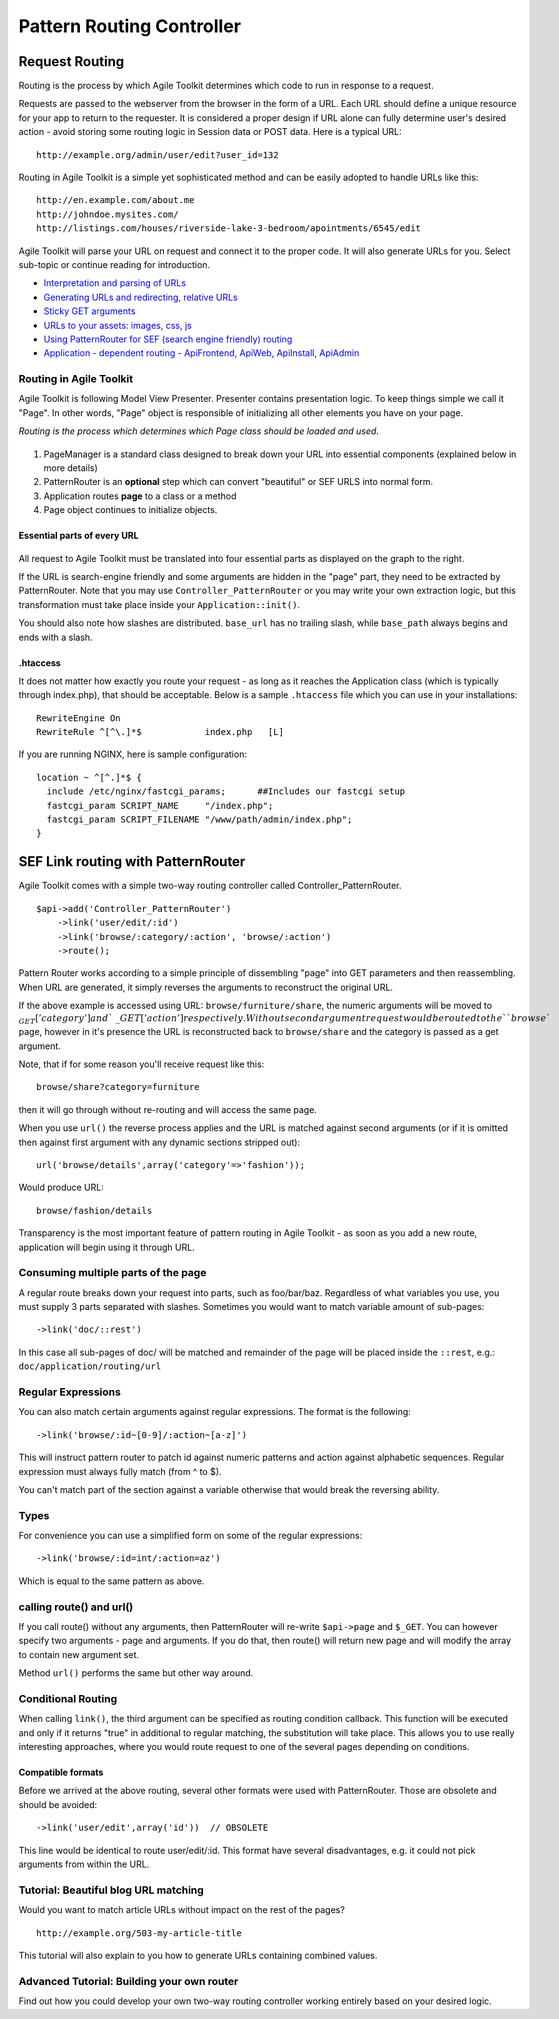 **************************
Pattern Routing Controller
**************************

.. php:class:: Controller_PatternRouter

.. _routing:

Request Routing
===============

Routing is the process by which Agile Toolkit determines which code to
run in response to a request.

Requests are passed to the webserver from the browser in the form of a
URL. Each URL should define a unique resource for your app to return to
the requester. It is considered a proper design if URL alone can fully
determine user's desired action - avoid storing some routing logic in
Session data or POST data. Here is a typical URL::

    http://example.org/admin/user/edit?user_id=132

Routing in Agile Toolkit is a simple yet sophisticated method and can be
easily adopted to handle URLs like this::

    http://en.example.com/about.me
    http://johndoe.mysites.com/
    http://listings.com/houses/riverside-lake-3-bedroom/apointments/6545/edit

Agile Toolkit will parse your URL on request and connect it to the
proper code. It will also generate URLs for you. Select sub-topic or
continue reading for introduction.

-  `Interpretation and parsing of URLs <routing/parsing.md>`__
-  `Generating URLs and redirecting, relative URLs <routing/url.md>`__
-  `Sticky GET arguments <routing/sticky.md>`__
-  `URLs to your assets: images, css, js <routing/assets.md>`__
-  `Using PatternRouter for SEF (search engine friendly)
   routing <routing/patternrouter.md>`__
-  `Application - dependent routing - ApiFrontend, ApiWeb, ApiInstall,
   ApiAdmin <routing/application.md>`__

Routing in Agile Toolkit
------------------------

Agile Toolkit is following Model View Presenter. Presenter contains
presentation logic. To keep things simple we call it "Page". In other
words, "Page" object is responsible of initializing all other elements
you have on your page.

*Routing is the process which determines which Page class should be
loaded and used.*

.. figure:: /figures/routing-flow.png

1. PageManager is a standard class designed to break down your URL into
   essential components (explained below in more details)
2. PatternRouter is an **optional** step which can convert "beautiful"
   or SEF URLS into normal form.
3. Application routes **page** to a class or a method
4. Page object continues to initialize objects.

Essential parts of every URL
~~~~~~~~~~~~~~~~~~~~~~~~~~~~

.. figure:: /figures/url-components.png

All request to Agile Toolkit must be translated into four essential
parts as displayed on the graph to the right.

If the URL is search-engine friendly and some arguments are hidden in
the "page" part, they need to be extracted by PatternRouter. Note that
you may use ``Controller_PatternRouter`` or you may write your own
extraction logic, but this transformation must take place inside your
``Application::init()``.

You should also note how slashes are distributed. ``base_url`` has no
trailing slash, while ``base_path`` always begins and ends with a slash.

.htaccess
~~~~~~~~~

It does not matter how exactly you route your request - as long as it
reaches the Application class (which is typically through index.php),
that should be acceptable. Below is a sample ``.htaccess`` file which
you can use in your installations::

    RewriteEngine On
    RewriteRule ^[^\.]*$            index.php   [L]

If you are running NGINX, here is sample configuration:

::

    location ~ ^[^.]*$ {
      include /etc/nginx/fastcgi_params;      ##Includes our fastcgi setup
      fastcgi_param SCRIPT_NAME     "/index.php";
      fastcgi_param SCRIPT_FILENAME "/www/path/admin/index.php";
    }


SEF Link routing with PatternRouter
===================================

Agile Toolkit comes with a simple two-way routing controller called
Controller\_PatternRouter.

::

    $api->add('Controller_PatternRouter')
        ->link('user/edit/:id')
        ->link('browse/:category/:action', 'browse/:action')
        ->route();


Pattern Router works according to a simple principle of dissembling
"page" into GET parameters and then reassembling. When URL are
generated, it simply reverses the arguments to reconstruct the original
URL.

If the above example is accessed using URL: ``browse/furniture/share``,
the numeric arguments will be moved to
:math:`_GET['category'] and `\ \_GET['action'] respectively. Without
second argument request would be routed to the ``browse`` page, however
in it's presence the URL is reconstructed back to ``browse/share`` and
the category is passed as a get argument.

Note, that if for some reason you'll receive request like this::

    browse/share?category=furniture

then it will go through without re-routing and will access the same
page.

When you use ``url()`` the reverse process applies and the URL is
matched against second arguments (or if it is omitted then against first
argument with any dynamic sections stripped out)::

    url('browse/details',array('category'=>'fashion'));

Would produce URL::

    browse/fashion/details

Transparency is the most important feature of pattern routing in Agile
Toolkit - as soon as you add a new route, application will begin using
it through URL.

Consuming multiple parts of the page
------------------------------------

A regular route breaks down your request into parts, such as
foo/bar/baz. Regardless of what variables you use, you must supply 3
parts separated with slashes. Sometimes you would want to match variable
amount of sub-pages::

    ->link('doc/::rest')

In this case all sub-pages of doc/ will be matched and remainder of the
page will be placed inside the ``::rest``, e.g.:
``doc/application/routing/url``

Regular Expressions
-------------------

You can also match certain arguments against regular expressions. The
format is the following:

::

    ->link('browse/:id~[0-9]/:action~[a-z]')

This will instruct pattern router to patch id against numeric patterns
and action against alphabetic sequences. Regular expression must always
fully match (from ^ to $).

You can't match part of the section against a variable otherwise that
would break the reversing ability.

Types
-----

For convenience you can use a simplified form on some of the regular
expressions::

    ->link('browse/:id=int/:action=az')

Which is equal to the same pattern as above.

calling route() and url()
-------------------------

If you call route() without any arguments, then PatternRouter will
re-write ``$api->page`` and ``$_GET``. You can however specify two
arguments - page and arguments. If you do that, then route() will return
new page and will modify the array to contain new argument set.

Method ``url()`` performs the same but other way around.

Conditional Routing
-------------------

When calling ``link()``, the third argument can be specified as routing
condition callback. This function will be executed and only if it
returns "true" in additional to regular matching, the substitution will
take place. This allows you to use really interesting approaches, where
you would route request to one of the several pages depending on
conditions.

Compatible formats
~~~~~~~~~~~~~~~~~~

Before we arrived at the above routing, several other formats were used
with PatternRouter. Those are obsolete and should be avoided:

::

    ->link('user/edit',array('id'))  // OBSOLETE

This line would be identical to route user/edit/:id. This format have
several disadvantages, e.g. it could not pick arguments from within the
URL.

Tutorial: Beautiful blog URL matching
-------------------------------------

Would you want to match article URLs without impact on the rest of the
pages?

::

    http://example.org/503-my-article-title

This tutorial will also explain to you how to generate URLs containing
combined values.

Advanced Tutorial: Building your own router
-------------------------------------------

Find out how you could develop your own two-way routing controller
working entirely based on your desired logic.




.. todo:: implement in code!!
